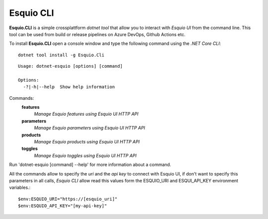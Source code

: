 Esquio CLI
==========

**Esquio.CLI** is a simple crossplattform *dotnet tool* that allow you to interact with *Esquio UI* from the command line. This tool can be used from build or release pipelines on Azure DevOps, Github Actions etc.

To install **Esquio.CLI** open a console window and type the following command using the *.NET Core CLI*::

        dotnet tool install -g Esquio.Cli

.. image:: ../images/esquiocli.png

::

 Usage: dotnet-esquio [options] [command]

 Options:
   -?|-h|--help  Show help information

Commands:
  **features**  
    *Manage Esquio features using Esquio UI HTTP API*

  **parameters**    
    *Manage Esquio parameters using Esquio UI HTTP API*

  **products**      
    *Manage Esquio products using Esquio UI HTTP API*

  **toggles**       
    *Manage Esquio toggles using Esquio UI HTTP API*

Run 'dotnet-esquio [command] --help' for more information about a command.

All the commands allow to specify the *uri* and the *api key* to connect with Esquio UI, if don't want to specify this parameters in all calls, *Esquio CLI* allow read this values form the ESQUIO_URI and ESQUI_API_KEY environment variables.::

        $env:ESQUIO_URI="https://[esquio_uri]"
        $env:ESQUIO_API_KEY="[my-api-key]"